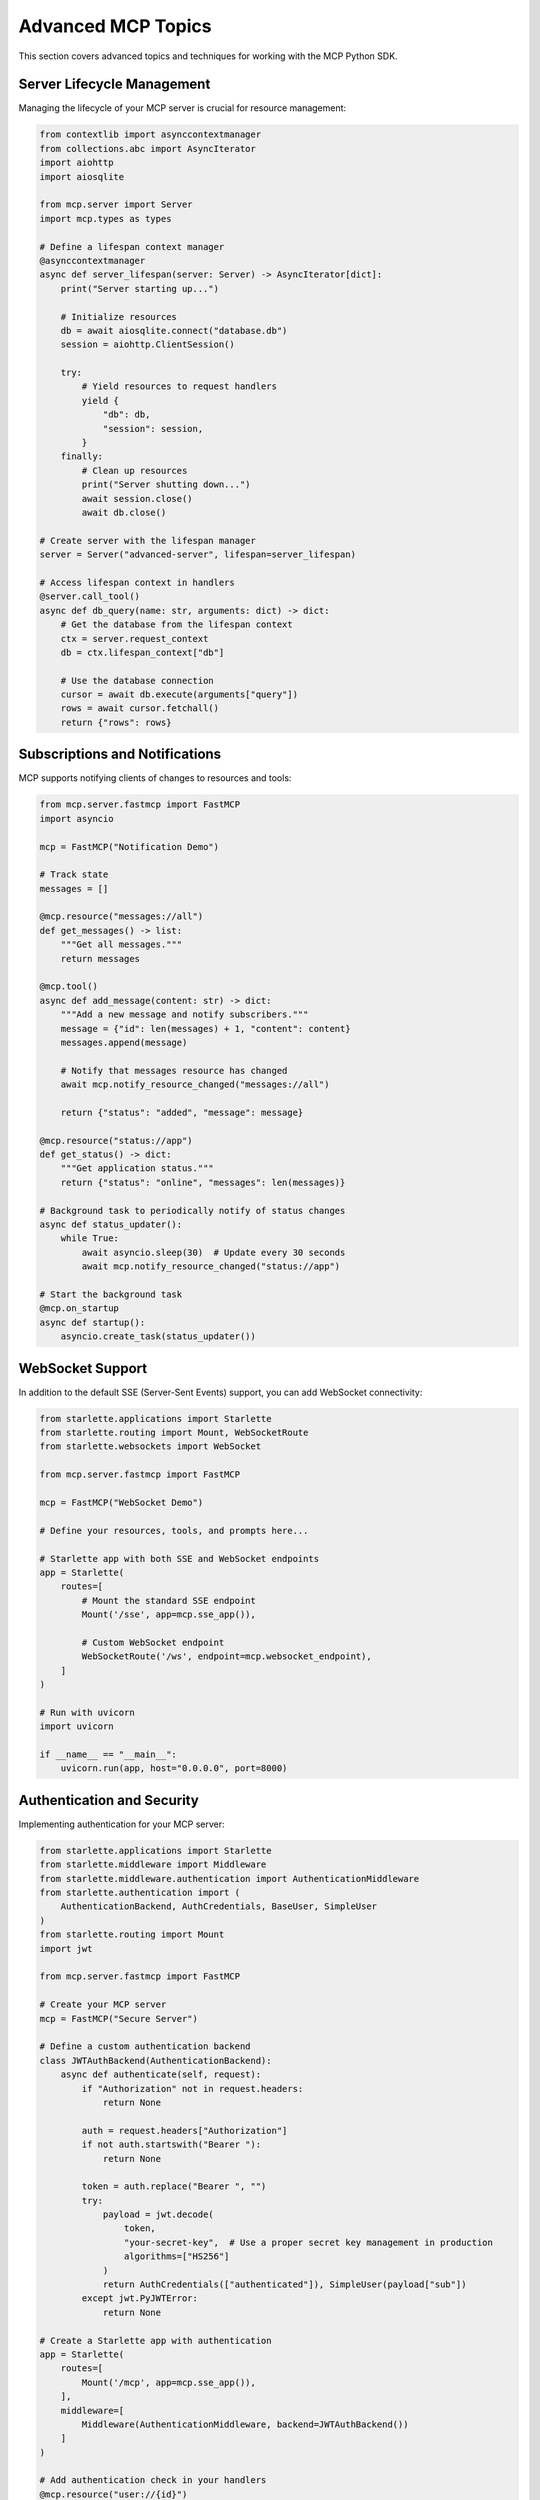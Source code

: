 Advanced MCP Topics
=================

This section covers advanced topics and techniques for working with the MCP Python SDK.

Server Lifecycle Management
-------------------------

Managing the lifecycle of your MCP server is crucial for resource management:

.. code-block:: python

   from contextlib import asynccontextmanager
   from collections.abc import AsyncIterator
   import aiohttp
   import aiosqlite

   from mcp.server import Server
   import mcp.types as types

   # Define a lifespan context manager
   @asynccontextmanager
   async def server_lifespan(server: Server) -> AsyncIterator[dict]:
       print("Server starting up...")
       
       # Initialize resources
       db = await aiosqlite.connect("database.db")
       session = aiohttp.ClientSession()
       
       try:
           # Yield resources to request handlers
           yield {
               "db": db,
               "session": session,
           }
       finally:
           # Clean up resources
           print("Server shutting down...")
           await session.close()
           await db.close()

   # Create server with the lifespan manager
   server = Server("advanced-server", lifespan=server_lifespan)

   # Access lifespan context in handlers
   @server.call_tool()
   async def db_query(name: str, arguments: dict) -> dict:
       # Get the database from the lifespan context
       ctx = server.request_context
       db = ctx.lifespan_context["db"]
       
       # Use the database connection
       cursor = await db.execute(arguments["query"])
       rows = await cursor.fetchall()
       return {"rows": rows}

Subscriptions and Notifications
----------------------------

MCP supports notifying clients of changes to resources and tools:

.. code-block:: python

   from mcp.server.fastmcp import FastMCP
   import asyncio

   mcp = FastMCP("Notification Demo")

   # Track state
   messages = []

   @mcp.resource("messages://all")
   def get_messages() -> list:
       """Get all messages."""
       return messages

   @mcp.tool()
   async def add_message(content: str) -> dict:
       """Add a new message and notify subscribers."""
       message = {"id": len(messages) + 1, "content": content}
       messages.append(message)
       
       # Notify that messages resource has changed
       await mcp.notify_resource_changed("messages://all")
       
       return {"status": "added", "message": message}

   @mcp.resource("status://app")
   def get_status() -> dict:
       """Get application status."""
       return {"status": "online", "messages": len(messages)}

   # Background task to periodically notify of status changes
   async def status_updater():
       while True:
           await asyncio.sleep(30)  # Update every 30 seconds
           await mcp.notify_resource_changed("status://app")

   # Start the background task
   @mcp.on_startup
   async def startup():
       asyncio.create_task(status_updater())

WebSocket Support
--------------

In addition to the default SSE (Server-Sent Events) support, you can add WebSocket connectivity:

.. code-block:: python

   from starlette.applications import Starlette
   from starlette.routing import Mount, WebSocketRoute
   from starlette.websockets import WebSocket

   from mcp.server.fastmcp import FastMCP

   mcp = FastMCP("WebSocket Demo")

   # Define your resources, tools, and prompts here...

   # Starlette app with both SSE and WebSocket endpoints
   app = Starlette(
       routes=[
           # Mount the standard SSE endpoint
           Mount('/sse', app=mcp.sse_app()),
           
           # Custom WebSocket endpoint
           WebSocketRoute('/ws', endpoint=mcp.websocket_endpoint),
       ]
   )

   # Run with uvicorn
   import uvicorn
   
   if __name__ == "__main__":
       uvicorn.run(app, host="0.0.0.0", port=8000)

Authentication and Security
------------------------

Implementing authentication for your MCP server:

.. code-block:: python

   from starlette.applications import Starlette
   from starlette.middleware import Middleware
   from starlette.middleware.authentication import AuthenticationMiddleware
   from starlette.authentication import (
       AuthenticationBackend, AuthCredentials, BaseUser, SimpleUser
   )
   from starlette.routing import Mount
   import jwt
   
   from mcp.server.fastmcp import FastMCP

   # Create your MCP server
   mcp = FastMCP("Secure Server")

   # Define a custom authentication backend
   class JWTAuthBackend(AuthenticationBackend):
       async def authenticate(self, request):
           if "Authorization" not in request.headers:
               return None
               
           auth = request.headers["Authorization"]
           if not auth.startswith("Bearer "):
               return None
               
           token = auth.replace("Bearer ", "")
           try:
               payload = jwt.decode(
                   token, 
                   "your-secret-key",  # Use a proper secret key management in production
                   algorithms=["HS256"]
               )
               return AuthCredentials(["authenticated"]), SimpleUser(payload["sub"])
           except jwt.PyJWTError:
               return None

   # Create a Starlette app with authentication
   app = Starlette(
       routes=[
           Mount('/mcp', app=mcp.sse_app()),
       ],
       middleware=[
           Middleware(AuthenticationMiddleware, backend=JWTAuthBackend())
       ]
   )

   # Add authentication check in your handlers
   @mcp.resource("user://{id}")
   def get_user(id: str) -> dict:
       """Get user information."""
       # Access the request context
       request = mcp.get_request()
       
       # Check authentication
       if not request.user.is_authenticated:
           return {"error": "Authentication required"}
           
       if request.user.username != id and not request.user.username == "admin":
           return {"error": "Unauthorized access"}
           
       # Return user data
       return {"id": id, "name": f"User {id}"}

Streaming Responses
----------------

Handling streaming responses with MCP:

.. code-block:: python

   import asyncio
   from mcp.server.fastmcp import FastMCP

   mcp = FastMCP("Streaming Demo")

   @mcp.tool()
   async def stream_data(items: int = 5, delay: float = 1.0) -> dict:
       """Demonstrate streaming data with a generator."""
       for i in range(items):
           # Yield incremental progress
           yield {
               "progress": (i + 1) / items,
               "current": i + 1,
               "total": items,
               "data": f"Item {i + 1}"
           }
           await asyncio.sleep(delay)
           
       # Final result
       return {
           "progress": 1.0,
           "message": f"Completed {items} items",
           "status": "done"
       }

Extending the Protocol
-------------------

You can extend MCP with experimental capabilities:

.. code-block:: python

   from mcp.server import Server
   from mcp.server.lowlevel import NotificationOptions
   from mcp.server.models import InitializationOptions
   import mcp.server.stdio

   # Create a server
   server = Server("extended-server")

   # Define custom experimental capability handlers
   @server.register_method("experimental/customAction")
   async def handle_custom_action(params):
       # Handle the custom action
       return {"status": "success", "result": params["value"] * 2}

   async def run():
       async with mcp.server.stdio.stdio_server() as (read_stream, write_stream):
           await server.run(
               read_stream,
               write_stream,
               InitializationOptions(
                   server_name="extended-server",
                   server_version="0.1.0",
                   capabilities=server.get_capabilities(
                       notification_options=NotificationOptions(),
                       experimental_capabilities={
                           "customAction": {}  # Define your experimental capability
                       },
                   ),
               ),
           )

Testing MCP Servers
-----------------

Strategies for testing your MCP servers:

.. code-block:: python

   import pytest
   import asyncio
   from mcp.server.fastmcp import FastMCP
   from mcp import ClientSession
   from mcp.client.socket import socket_client
   from mcp.client.stdio import stdio_client
   from mcp import StdioServerParameters

   # Server fixture for testing
   @pytest.fixture
   async def test_server():
       mcp = FastMCP("Test Server")
       
       @mcp.resource("test://data")
       def test_resource() -> str:
           return "test data"
           
       @mcp.tool()
       def test_tool(value: str) -> dict:
           return {"result": f"processed: {value}"}
           
       # Start server in background
       server_task = asyncio.create_task(mcp.run(host="localhost", port=8765))
       await asyncio.sleep(0.5)  # Wait for server to start
       
       yield mcp
       
       # Clean up
       server_task.cancel()
       await asyncio.gather(server_task, return_exceptions=True)

   # Test using socket client
   @pytest.mark.asyncio
   async def test_socket_client(test_server):
       async with socket_client({"host": "localhost", "port": 8765}) as (read, write):
           async with ClientSession(read, write) as session:
               # Initialize
               await session.initialize()
               
               # Test resource
               content, mime_type = await session.read_resource("test://data")
               assert content == "test data"
               
               # Test tool
               result = await session.call_tool("test_tool", arguments={"value": "test"})
               assert result["result"] == "processed: test"

   # Test using stdio client
   @pytest.mark.asyncio
   async def test_stdio_client():
       # Create a simple test script
       with open("test_script.py", "w") as f:
           f.write("""
   from mcp.server.fastmcp import FastMCP

   mcp = FastMCP("Test Server")

   @mcp.resource("test://data")
   def test_resource() -> str:
       return "test data"

   if __name__ == "__main__":
       mcp.run(stdio=True)
   """)
       
       # Connect using stdio
       server_params = StdioServerParameters(
           command="python",
           args=["test_script.py"],
       )
       
       async with stdio_client(server_params) as (read, write):
           async with ClientSession(read, write) as session:
               await session.initialize()
               content, mime_type = await session.read_resource("test://data")
               assert content == "test data" 